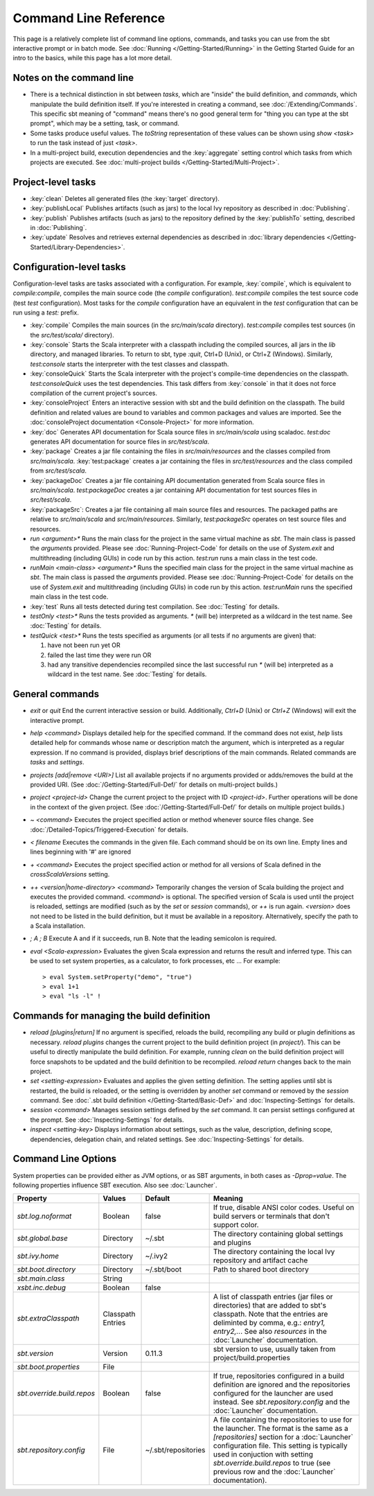 ======================
Command Line Reference
======================

This page is a relatively complete list of command line options,
commands, and tasks you can use from the sbt interactive prompt or in
batch mode. See :doc:`Running </Getting-Started/Running>` in the Getting
Started Guide for an intro to the basics, while this page has a lot more
detail.

Notes on the command line
-------------------------

-  There is a technical distinction in sbt between *tasks*, which are
   "inside" the build definition, and *commands*, which manipulate the
   build definition itself. If you're interested in creating a command,
   see :doc:`/Extending/Commands`. This specific sbt meaning of "command" means
   there's no good general term for "thing you can type at the sbt
   prompt", which may be a setting, task, or command.
-  Some tasks produce useful values. The `toString` representation of
   these values can be shown using `show <task>` to run the task
   instead of just `<task>`.
-  In a multi-project build, execution dependencies and the
   :key:`aggregate` setting control which tasks from which projects are
   executed. See :doc:`multi-project builds </Getting-Started/Multi-Project>`.

Project-level tasks
-------------------

-  :key:`clean` Deletes all generated files (the :key:`target` directory).
-  :key:`publishLocal` Publishes artifacts (such as jars) to the local Ivy
   repository as described in :doc:`Publishing`.
-  :key:`publish` Publishes artifacts (such as jars) to the repository
   defined by the :key:`publishTo` setting, described in :doc:`Publishing`.
-  :key:`update` Resolves and retrieves external dependencies as described
   in :doc:`library dependencies </Getting-Started/Library-Dependencies>`.

Configuration-level tasks
-------------------------

Configuration-level tasks are tasks associated with a configuration. For
example, :key:`compile`, which is equivalent to `compile:compile`,
compiles the main source code (the `compile` configuration).
`test:compile` compiles the test source code (test `test`
configuration). Most tasks for the `compile` configuration have an
equivalent in the `test` configuration that can be run using a
`test:` prefix.

-  :key:`compile` Compiles the main sources (in the `src/main/scala`
   directory). `test:compile` compiles test sources (in the
   `src/test/scala/` directory).
-  :key:`console` Starts the Scala interpreter with a classpath including
   the compiled sources, all jars in the `lib` directory, and managed
   libraries. To return to sbt, type `:quit`, Ctrl+D (Unix), or Ctrl+Z
   (Windows). Similarly, `test:console` starts the interpreter with
   the test classes and classpath.
-  :key:`consoleQuick` Starts the Scala interpreter with the project's
   compile-time dependencies on the classpath. `test:consoleQuick`
   uses the test dependencies. This task differs from :key:`console` in
   that it does not force compilation of the current project's sources.
-  :key:`consoleProject` Enters an interactive session with sbt and the
   build definition on the classpath. The build definition and related
   values are bound to variables and common packages and values are
   imported. See the :doc:`consoleProject documentation <Console-Project>` for more information.
-  :key:`doc` Generates API documentation for Scala source files in
   `src/main/scala` using scaladoc. `test:doc` generates API
   documentation for source files in `src/test/scala`.
-  :key:`package` Creates a jar file containing the files in
   `src/main/resources` and the classes compiled from
   `src/main/scala`. :key:`test:package` creates a jar containing the
   files in `src/test/resources` and the class compiled from
   `src/test/scala`.
-  :key:`packageDoc` Creates a jar file containing API documentation
   generated from Scala source files in `src/main/scala`.
   `test:packageDoc` creates a jar containing API documentation for
   test sources files in `src/test/scala`.
-  :key:`packageSrc`: Creates a jar file containing all main source files
   and resources. The packaged paths are relative to `src/main/scala`
   and `src/main/resources`. Similarly, `test:packageSrc` operates
   on test source files and resources.
-  `run <argument>*` Runs the main class for the project in the same
   virtual machine as `sbt`. The main class is passed the
   `argument`\ s provided. Please see :doc:`Running-Project-Code` for
   details on the use of `System.exit` and multithreading (including
   GUIs) in code run by this action. `test:run` runs a main class in
   the test code.
-  `runMain <main-class> <argument>*` Runs the specified main class
   for the project in the same virtual machine as `sbt`. The main
   class is passed the `argument`\ s provided. Please see :doc:`Running-Project-Code`
   for details on the use of `System.exit` and
   multithreading (including GUIs) in code run by this action.
   `test:runMain` runs the specified main class in the test code.
-  :key:`test` Runs all tests detected during test compilation. See
   :doc:`Testing` for details.
-  `testOnly <test>*` Runs the tests provided as arguments. `*`
   (will be) interpreted as a wildcard in the test name. See :doc:`Testing`
   for details.
-  `testQuick <test>*` Runs the tests specified as arguments (or all
   tests if no arguments are given) that:

   1. have not been run yet OR
   2. failed the last time they were run OR
   3. had any transitive dependencies recompiled since the last
      successful run `*` (will be) interpreted as a wildcard in the
      test name. See :doc:`Testing` for details.

General commands
----------------

-  `exit` or `quit` End the current interactive session or build.
   Additionally, `Ctrl+D` (Unix) or `Ctrl+Z` (Windows) will exit the
   interactive prompt.
-  `help <command>` Displays detailed help for the specified command.
   If the command does not exist, `help` lists detailed help for
   commands whose name or description match the argument, which is
   interpreted as a regular expression. If no command is provided,
   displays brief descriptions of the main commands. Related commands
   are `tasks` and `settings`.
-  `projects [add|remove <URI>]` List all available projects if no
   arguments provided or adds/removes the build at the provided URI.
   (See :doc:`/Getting-Started/Full-Def/` for details on multi-project builds.)
-  `project <project-id>` Change the current project to the project
   with ID `<project-id>`. Further operations will be done in the
   context of the given project. (See :doc:`/Getting-Started/Full-Def/` for details
   on multiple project builds.)
-  `~ <command>` Executes the project specified action or method
   whenever source files change. See :doc:`/Detailed-Topics/Triggered-Execution` for
   details.
-  `< filename` Executes the commands in the given file. Each command
   should be on its own line. Empty lines and lines beginning with '#'
   are ignored
-  `+ <command>` Executes the project specified action or method for
   all versions of Scala defined in the `crossScalaVersions`
   setting.
-  `++ <version|home-directory> <command>` Temporarily changes the version of Scala
   building the project and executes the provided command. `<command>`
   is optional. The specified version of Scala is used until the project
   is reloaded, settings are modified (such as by the `set` or
   `session` commands), or `++` is run again. `<version>` does not
   need to be listed in the build definition, but it must be available
   in a repository.  Alternatively, specify the path to a Scala installation.
-  `; A ; B` Execute A and if it succeeds, run B. Note that the
   leading semicolon is required.
-  `eval <Scala-expression>` Evaluates the given Scala expression and
   returns the result and inferred type. This can be used to set system
   properties, as a calculator, to fork processes, etc ... For example:

   ::

        > eval System.setProperty("demo", "true")
        > eval 1+1
        > eval "ls -l" !

Commands for managing the build definition
------------------------------------------

-  `reload [plugins|return]` If no argument is specified, reloads the
   build, recompiling any build or plugin definitions as necessary.
   `reload plugins` changes the current project to the build
   definition project (in `project/`). This can be useful to directly
   manipulate the build definition. For example, running `clean` on
   the build definition project will force snapshots to be updated and
   the build definition to be recompiled. `reload return` changes back
   to the main project.
-  `set <setting-expression>` Evaluates and applies the given setting
   definition. The setting applies until sbt is restarted, the build is
   reloaded, or the setting is overridden by another `set` command or
   removed by the `session` command. See 
   :doc:`.sbt build definition </Getting-Started/Basic-Def>` and
   :doc:`Inspecting-Settings` for details.
-  `session <command>` Manages session settings defined by the `set`
   command. It can persist settings configured at the prompt. See
   :doc:`Inspecting-Settings` for details.
-  `inspect <setting-key>` Displays information about settings, such
   as the value, description, defining scope, dependencies, delegation
   chain, and related settings. See :doc:`Inspecting-Settings` for details.

Command Line Options
--------------------

System properties can be provided either as JVM options, or as SBT
arguments, in both cases as `-Dprop=value`. The following properties
influence SBT execution. Also see :doc:`Launcher`.

+------------------------------+-----------+---------------------+----------------------------------------------------+
| Property                     | Values    | Default             | Meaning                                            |
+==============================+===========+=====================+====================================================+
| `sbt.log.noformat`           | Boolean   | false               | If true, disable ANSI color codes. Useful on build | 
|                              |           |                     | servers or terminals that don't support color.     |
+------------------------------+-----------+---------------------+----------------------------------------------------+
| `sbt.global.base`            | Directory | ~/.sbt              | The directory containing global settings and       | 
|                              |           |                     | plugins                                            |
+------------------------------+-----------+---------------------+----------------------------------------------------+
| `sbt.ivy.home`               | Directory | ~/.ivy2             | The directory containing the local Ivy repository  | 
|                              |           |                     | and artifact cache                                 |
+------------------------------+-----------+---------------------+----------------------------------------------------+
| `sbt.boot.directory`         | Directory | ~/.sbt/boot         | Path to shared boot directory                      |
+------------------------------+-----------+---------------------+----------------------------------------------------+
| `sbt.main.class`             | String    |                     |                                                    |
+------------------------------+-----------+---------------------+----------------------------------------------------+
| `xsbt.inc.debug`             | Boolean   | false               |                                                    |
+------------------------------+-----------+---------------------+----------------------------------------------------+
| `sbt.extraClasspath`         | Classpath |                     | A list of classpath entries (jar files or          | 
|                              | Entries   |                     | directories) that are added to sbt's classpath.    |
|                              |           |                     | Note that the entries are deliminted by comma,     |
|                              |           |                     | e.g.: `entry1, entry2,..`. See also                | 
|                              |           |                     | `resources` in the :doc:`Launcher`                 | 
|                              |           |                     | documentation.                                     |
+------------------------------+-----------+---------------------+----------------------------------------------------+
| `sbt.version`                | Version   | 0.11.3              | sbt version to use, usually taken from             | 
|                              |           |                     | project/build.properties                           |
+------------------------------+-----------+---------------------+----------------------------------------------------+
| `sbt.boot.properties`        | File      |                     |                                                    |
+------------------------------+-----------+---------------------+----------------------------------------------------+
| `sbt.override.build.repos`   | Boolean   | false               | If true, repositories configured in a build        | 
|                              |           |                     | definition are ignored and the repositories        |
|                              |           |                     | configured for the launcher are used instead. See  |
|                              |           |                     | `sbt.repository.config` and the :doc:`Launcher`    | 
|                              |           |                     | documentation.                                     |
+------------------------------+-----------+---------------------+----------------------------------------------------+
| `sbt.repository.config`      | File      | ~/.sbt/repositories | A file containing the repositories to use for the  | 
|                              |           |                     | launcher. The format is the same as a              |
|                              |           |                     | `[repositories]` section for a :doc:`Launcher`     | 
|                              |           |                     | configuration file. This setting is typically used |
|                              |           |                     | in conjuction with setting                         |
|                              |           |                     | `sbt.override.build.repos` to true (see previous   | 
|                              |           |                     | row and the :doc:`Launcher` documentation).        |
+------------------------------+-----------+---------------------+----------------------------------------------------+

